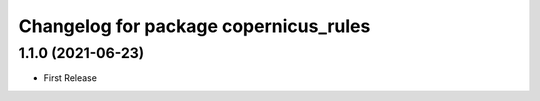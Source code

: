 ^^^^^^^^^^^^^^^^^^^^^^^^^^^^^^^^^^^^^^
Changelog for package copernicus_rules
^^^^^^^^^^^^^^^^^^^^^^^^^^^^^^^^^^^^^^

1.1.0 (2021-06-23)
------------------
* First Release
